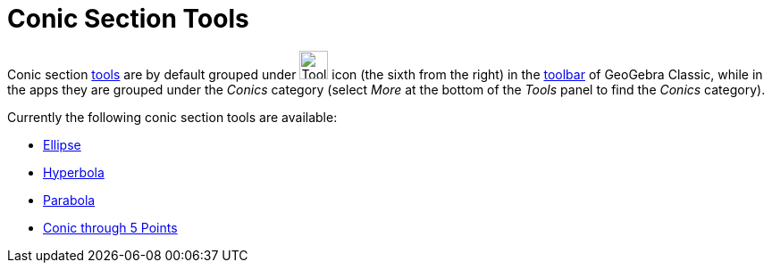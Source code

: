 = Conic Section Tools
:page-en: tools/Conic_Section_Tools
ifdef::env-github[:imagesdir: /en/modules/ROOT/assets/images]

Conic section xref:/Tools.adoc[tools] are by default grouped under image:Tool_Ellipse.gif[Tool
Ellipse.gif,width=32,height=32] icon (the sixth from the right) in the xref:/Toolbar.adoc[toolbar] of GeoGebra Classic, while in the apps they are grouped under the _Conics_ category (select _More_ at the bottom of the _Tools_ panel to find the _Conics_ category). 

Currently the following conic section tools are available:

* xref:/tools/Ellipse.adoc[Ellipse]
* xref:/tools/Hyperbola.adoc[Hyperbola]
* xref:/tools/Parabola.adoc[Parabola]
* xref:/tools/Conic_through_5_Points.adoc[Conic through 5 Points]
